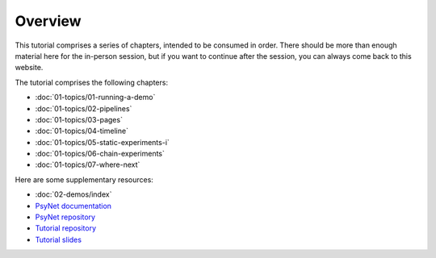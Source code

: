 Overview
========

This tutorial comprises a series of chapters, intended to be consumed in order.
There should be more than enough material here for the in-person session,
but if you want to continue after the session, you can always come back to this website.

The tutorial comprises the following chapters:

- :doc:`01-topics/01-running-a-demo`
- :doc:`01-topics/02-pipelines`
- :doc:`01-topics/03-pages`
- :doc:`01-topics/04-timeline`
- :doc:`01-topics/05-static-experiments-i`
- :doc:`01-topics/06-chain-experiments`
- :doc:`01-topics/07-where-next`

Here are some supplementary resources:

- :doc:`02-demos/index`
- `PsyNet documentation <https://psynet.dev>`_
- `PsyNet repository <https://gitlab.com/PsyNetDev/PsyNet>`_
- `Tutorial repository <https://github.com/pmcharrison/psynet-tutorial-ismir-2025>`_
- `Tutorial slides <https://docs.google.com/presentation/d/1NiqhVrmHRJQQ2LygDcM9U2Zye0zOMZK6mPrkcu949uo>`_
